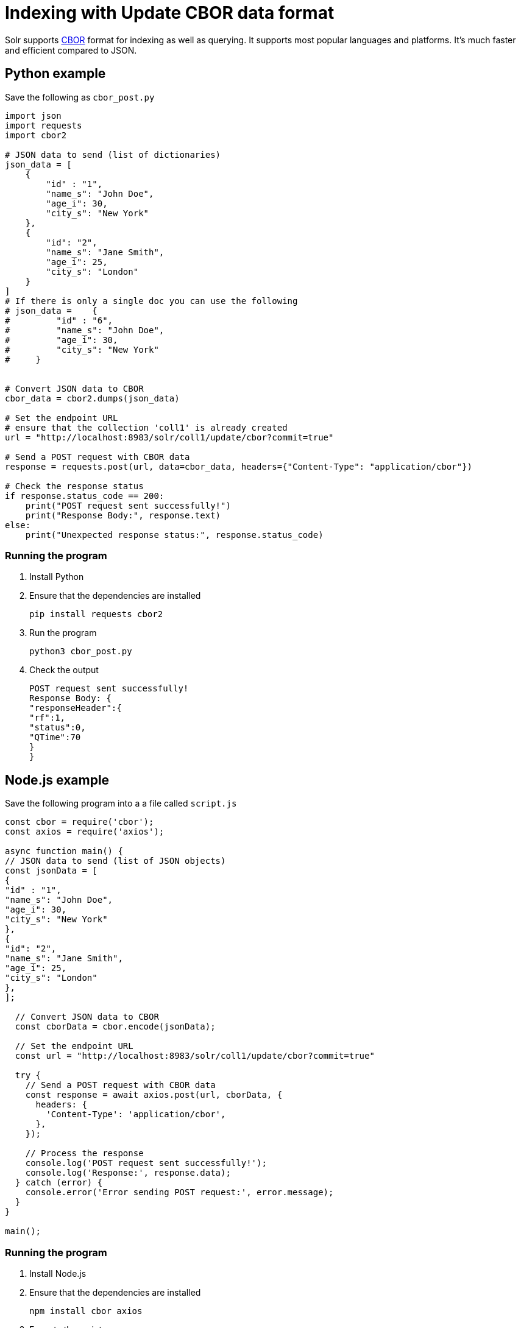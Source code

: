 // Licensed to the Apache Software Foundation (ASF) under one
// or more contributor license agreements.  See the NOTICE file
// distributed with this work for additional information
// regarding copyright ownership.  The ASF licenses this file
// to you under the Apache License, Version 2.0 (the
// "License"); you may not use this file except in compliance
// with the License.  You may obtain a copy of the License at
//
//   http://www.apache.org/licenses/LICENSE-2.0
//
// Unless required by applicable law or agreed to in writing,
// software distributed under the License is distributed on an
// "AS IS" BASIS, WITHOUT WARRANTIES OR CONDITIONS OF ANY
// KIND, either express or implied.  See the License for the
// specific language governing permissions and limitations
// under the License.

= Indexing with Update CBOR data format

Solr supports http://cbor.io/[CBOR] format for indexing as well as querying. It supports most popular languages and platforms. It's much faster and efficient compared to JSON.

== Python example

Save the following as `cbor_post.py`
[,python]
----
import json
import requests
import cbor2

# JSON data to send (list of dictionaries)
json_data = [
    {
        "id" : "1",
        "name_s": "John Doe",
        "age_i": 30,
        "city_s": "New York"
    },
    {
        "id": "2",
        "name_s": "Jane Smith",
        "age_i": 25,
        "city_s": "London"
    }
]
# If there is only a single doc you can use the following
# json_data =    {
#         "id" : "6",
#         "name_s": "John Doe",
#         "age_i": 30,
#         "city_s": "New York"
#     }


# Convert JSON data to CBOR
cbor_data = cbor2.dumps(json_data)

# Set the endpoint URL
# ensure that the collection 'coll1' is already created
url = "http://localhost:8983/solr/coll1/update/cbor?commit=true"

# Send a POST request with CBOR data
response = requests.post(url, data=cbor_data, headers={"Content-Type": "application/cbor"})

# Check the response status
if response.status_code == 200:
    print("POST request sent successfully!")
    print("Response Body:", response.text)
else:
    print("Unexpected response status:", response.status_code)
----

=== Running the program

1. Install Python
2. Ensure that the dependencies are installed

   pip install requests cbor2

3. Run the program

   python3 cbor_post.py

4. Check the output

   POST request sent successfully!
   Response Body: {
   "responseHeader":{
   "rf":1,
   "status":0,
   "QTime":70
   }
   }

== Node.js example

Save the following program into a a file called `script.js`

[,javascript]
----
const cbor = require('cbor');
const axios = require('axios');

async function main() {
// JSON data to send (list of JSON objects)
const jsonData = [
{
"id" : "1",
"name_s": "John Doe",
"age_i": 30,
"city_s": "New York"
},
{
"id": "2",
"name_s": "Jane Smith",
"age_i": 25,
"city_s": "London"
},
];

  // Convert JSON data to CBOR
  const cborData = cbor.encode(jsonData);

  // Set the endpoint URL
  const url = "http://localhost:8983/solr/coll1/update/cbor?commit=true"

  try {
    // Send a POST request with CBOR data
    const response = await axios.post(url, cborData, {
      headers: {
        'Content-Type': 'application/cbor',
      },
    });

    // Process the response
    console.log('POST request sent successfully!');
    console.log('Response:', response.data);
  } catch (error) {
    console.error('Error sending POST request:', error.message);
  }
}

main();
----
[]

=== Running the program

1. Install Node.js
2. Ensure that the dependencies are installed

 npm install cbor axios

3. Execute the script

 node script.js

4. Check the output

 POST request sent successfully!
 Response: { responseHeader: { rf: 1, status: 0, QTime: 187 } }
